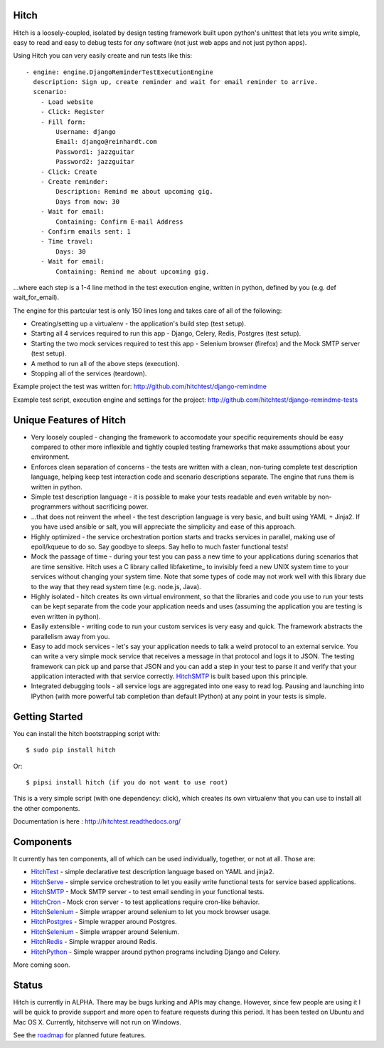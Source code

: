 Hitch
=====

.. image:: https://badges.gitter.im/Join%20Chat.svg
   :alt: Join the chat at https://gitter.im/hitchtest/hitch
   :target: https://gitter.im/hitchtest/hitch?utm_source=badge&utm_medium=badge&utm_campaign=pr-badge&utm_content=badge

Hitch is a loosely-coupled, isolated by design testing framework built upon python's
unittest that lets you write simple, easy to read and easy to debug tests for *any*
software (not just web apps and not just python apps).

Using Hitch you can very easily create and run tests like this::

  - engine: engine.DjangoReminderTestExecutionEngine
    description: Sign up, create reminder and wait for email reminder to arrive.
    scenario:
      - Load website
      - Click: Register
      - Fill form:
          Username: django
          Email: django@reinhardt.com
          Password1: jazzguitar
          Password2: jazzguitar
      - Click: Create
      - Create reminder:
          Description: Remind me about upcoming gig.
          Days from now: 30
      - Wait for email:
          Containing: Confirm E-mail Address
      - Confirm emails sent: 1
      - Time travel:
          Days: 30
      - Wait for email:
          Containing: Remind me about upcoming gig.

...where each step is a 1-4 line method in the test execution engine, written in python, defined by you (e.g. def wait_for_email).

The engine for this partcular test is only 150 lines long and takes care of all of the following:

* Creating/setting up a virtualenv - the application's build step (test setup).
* Starting all 4 services required to run this app - Django, Celery, Redis, Postgres (test setup).
* Starting the two mock services required to test this app - Selenium browser (firefox) and the Mock SMTP server (test setup).
* A method to run all of the above steps (execution).
* Stopping all of the services (teardown).

Example project the test was written for: http://github.com/hitchtest/django-remindme

Example test script, execution engine and settings for the project: http://github.com/hitchtest/django-remindme-tests


Unique Features of Hitch
========================

* Very loosely coupled - changing the framework to accomodate your specific requirements should be easy compared to other more inflexible and tightly coupled testing frameworks that make assumptions about your environment.
* Enforces clean separation of concerns - the tests are written with a clean, non-turing complete test description language, helping keep test interaction code and scenario descriptions separate. The engine that runs them is written in python.
* Simple test description language - it is possible to make your tests readable and even writable by non-programmers without sacrificing power.
* ...that does not reinvent the wheel - the test description language is very basic, and built using YAML + Jinja2. If you have used ansible or salt, you will appreciate the simplicity and ease of this approach.
* Highly optimized - the service orchestration portion starts and tracks services in parallel, making use of epoll/kqueue to do so. Say goodbye to sleeps. Say hello to much faster functional tests!
* Mock the passage of time - during your test you can pass a new time to your applications during scenarios that are time sensitive. Hitch uses a C library called libfaketime_ to invisibly feed a new UNIX system time to your services without changing your system time. Note that some types of code may not work well with this library due to the way that they read system time (e.g. node.js, Java).
* Highly isolated - hitch creates its own virtual environment, so that the libraries and code you use to run your tests can be kept separate from the code your application needs and uses (assuming the application you are testing is even written in python).
* Easily extensible - writing code to run your custom services is very easy and quick. The framework abstracts the parallelism away from you.
* Easy to add mock services - let's say your application needs to talk a weird protocol to an external service. You can write a very simple mock service that receives a message in that protocol and logs it to JSON. The testing framework can pick up and parse that JSON and you can add a step in your test to parse it and verify that your application interacted with that service correctly. HitchSMTP_ is built based upon this principle.
* Integrated debugging tools - all service logs are aggregated into one easy to read log. Pausing and launching into IPython (with more powerful tab completion than default IPython) at any point in your tests is simple.


Getting Started
===============

You can install the hitch bootstrapping script with::

  $ sudo pip install hitch

Or::

  $ pipsi install hitch (if you do not want to use root)

This is a very simple script (with one dependency: click), which creates its own
virtualenv that you can use to install all the other components.

Documentation is here : http://hitchtest.readthedocs.org/


Components
==========

It currently has ten components, all of which can be used individually,
together, or not at all. Those are:

* HitchTest_         - simple declarative test description language based on YAML and jinja2.
* HitchServe_        - simple service orchestration to let you easily write functional tests for service based applications.
* HitchSMTP_         - Mock SMTP server - to test email sending in your functional tests.
* HitchCron_         - Mock cron server - to test applications require cron-like behavior.
* HitchSelenium_     - Simple wrapper around selenium to let you mock browser usage.
* HitchPostgres_     - Simple wrapper around Postgres.
* HitchSelenium_     - Simple wrapper around Selenium.
* HitchRedis_        - Simple wrapper around Redis.
* HitchPython_       - Simple wrapper around python programs including Django and Celery.

More coming soon.

Status
======

Hitch is currently in ALPHA. There may be bugs lurking and APIs may
change. However, since few people are using it I will be quick to provide
support and more open to feature requests during this period. It has been
tested on Ubuntu and Mac OS X. Currently, hitchserve will not run on Windows.

See the roadmap_ for planned future features.

.. _roadmap: https://github.com/hitchtest/hitch/ROADMAP.rst
.. _HitchTest: https://github.com/hitchtest/hitchtest
.. _HitchServe: https://github.com/hitchtest/hitchserve
.. _HitchSMTP: https://github.com/hitchtest/hitchsmtp
.. _HitchCron: https://github.com/hitchtest/hitchcron
.. _HitchSelenium: https://github.com/hitchtest/hitchselenium
.. _HitchRedis: https://github.com/hitchtest/hitchredis
.. _HitchPostgres: https://github.com/hitchtest/hitchpostgres
.. _HitchPython: https://github.com/hitchtest/hitchpython
.. _pipsi: https://github.com/mitsuhiko/pipsi

